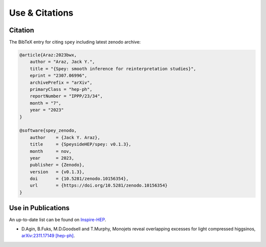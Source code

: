 Use & Citations
===============

Citation
--------

The BibTeX entry for citing ``spey`` including latest zenodo archive:

.. code-block:: BibTeX

    @article{Araz:2023bwx,
        author = "Araz, Jack Y.",
        title = "{Spey: smooth inference for reinterpretation studies}",
        eprint = "2307.06996",
        archivePrefix = "arXiv",
        primaryClass = "hep-ph",
        reportNumber = "IPPP/23/34",
        month = "7",
        year = "2023"
    }

    @software{spey_zenodo,
        author    = {Jack Y. Araz},
        title     = {SpeysideHEP/spey: v0.1.3},
        month     = nov,
        year      = 2023,
        publisher = {Zenodo},
        version   = {v0.1.3},
        doi       = {10.5281/zenodo.10156354},
        url       = {https://doi.org/10.5281/zenodo.10156354}
    }

Use in Publications
-------------------

An up-to-date list can be found on `Inspire-HEP <https://inspirehep.net/literature/2677291>`_.


* D.Agin, B.Fuks, M.D.Goodsell and T.Murphy, Monojets reveal overlapping excesses for light compressed higgsinos, `arXiv:2311.17149 [hep-ph] <https://arxiv.org/abs/2311.17149>`_.
